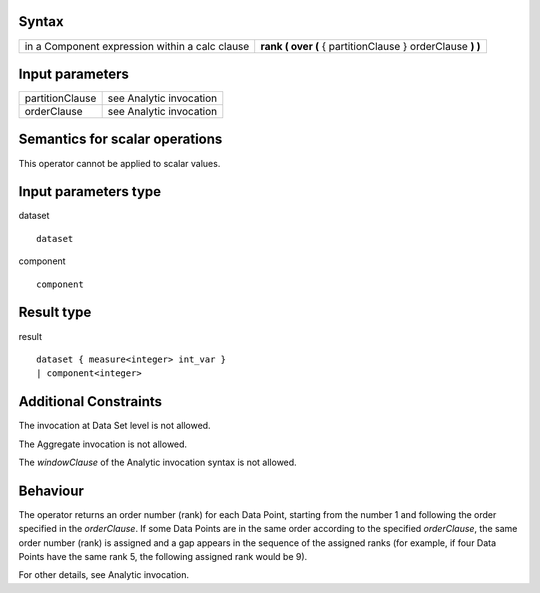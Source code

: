 ------
Syntax
------

.. list-table::

    * - in a Component expression within a calc clause
      - **rank ( over (** { partitionClause } orderClause **) )**

----------------
Input parameters
----------------
.. list-table::

   * - partitionClause
     - see Analytic invocation
   * - orderClause
     - see Analytic invocation

------------------------------------
Semantics  for scalar operations
------------------------------------
This operator cannot be applied to scalar values.

-----------------------------
Input parameters type
-----------------------------
dataset ::

    dataset

component ::

    component

-----------------------------
Result type
-----------------------------
result ::

    dataset { measure<integer> int_var }
    | component<integer>

-----------------------------
Additional Constraints
-----------------------------
The invocation at Data Set level is not allowed.

The Aggregate invocation is not allowed.

The *windowClause* of the Analytic invocation syntax is not allowed.

---------
Behaviour
---------

The operator returns an order number (rank) for each Data Point, starting from the number 1 and following the order
specified in the *orderClause*. If some Data Points are in the same order according to the specified *orderClause*, the
same order number (rank) is assigned and a gap appears in the sequence of the assigned ranks (for example, if four Data
Points have the same rank 5, the following assigned rank would be 9).

For other details, see Analytic invocation.
